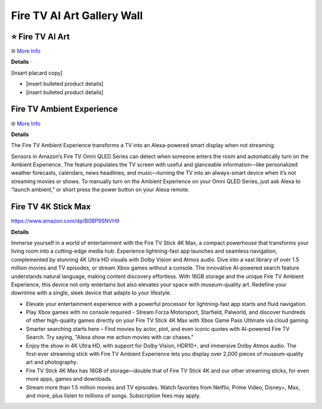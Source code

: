 Fire TV AI Art Gallery Wall
###########

.. image:: images/fire_tv_ai_art_gallery_wall.png
    :alt: Fire TV AI Art Gallery Wall

⭐ Fire TV AI Art 
**********

🌐 `More Info <https://www.aboutamazon.com/news/devices/amazon-fire-tv-ai-art-generator>`_ 

**Details**

[Insert placard copy]

* [insert bulleted product details]
* [insert bulleted product details]


Fire TV Ambient Experience
**********

🌐 `More Info <https://www.amazon.com/gp/help/customer/display.html?nodeId=G2XGAC3JW2FRVLRF>`_ 

**Details** 

The Fire TV Ambient Experience transforms a TV into an Alexa-powered smart display when not streaming.

Sensors in Amazon’s Fire TV Omni QLED Series can detect when someone enters the room and automatically turn on the Ambient Experience. The feature populates the TV screen with useful and glanceable information—like personalized weather forecasts, calendars, news headlines, and music—turning the TV into an always-smart device when it’s not streaming movies or shows. To manually turn on the Ambient Experience on your Omni QLED Series, just ask Alexa to “launch ambient,” or short press the power button on your Alexa remote.


Fire TV 4K Stick Max 
**********

https://www.amazon.com/dp/B0BP9SNVH9

**Details** 

Immerse yourself in a world of entertainment with the Fire TV Stick 4K Max, a compact powerhouse that transforms your living room into a cutting-edge media hub. Experience lightning-fast app launches and seamless navigation, complemented by stunning 4K Ultra HD visuals with Dolby Vision and Atmos audio. Dive into a vast library of over 1.5 million movies and TV episodes, or stream Xbox games without a console. The innovative AI-powered search feature understands natural language, making content discovery effortless. With 16GB storage and the unique Fire TV Ambient Experience, this device not only entertains but also elevates your space with museum-quality art. Redefine your downtime with a single, sleek device that adapts to your lifestyle.

* Elevate your entertainment experience with a powerful processor for lightning-fast app starts and fluid navigation.
* Play Xbox games with no console required - Stream Forza Motorsport, Starfield, Palworld, and discover hundreds of other high-quality games directly on your Fire TV Stick 4K Max with Xbox Game Pass Ultimate via cloud gaming.
* Smarter searching starts here – Find movies by actor, plot, and even iconic quotes with AI-powered Fire TV Search. Try saying, "Alexa show me action movies with car chases."
* Enjoy the show in 4K Ultra HD, with support for Dolby Vision, HDR10+, and immersive Dolby Atmos audio. The first-ever streaming stick with Fire TV Ambient Experience lets you display over 2,000 pieces of museum-quality art and photography.
* Fire TV Stick 4K Max has 16GB of storage—double that of Fire TV Stick 4K and our other streaming sticks, for even more apps, games and downloads.
* Stream more than 1.5 million movies and TV episodes. Watch favorites from Netflix, Prime Video, Disney+, Max, and more, plus listen to millions of songs. Subscription fees may apply.


